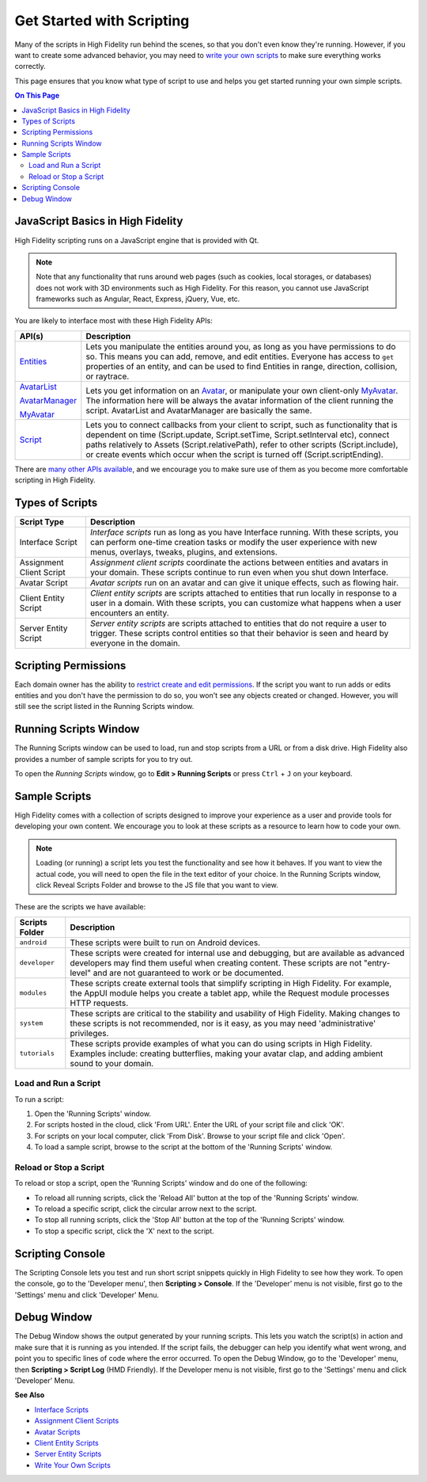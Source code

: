 ###############################
Get Started with Scripting
###############################

Many of the scripts in High Fidelity run behind the scenes, so that you don't even know they're running. However, if you want to create some advanced behavior, you may need to `write your own scripts <../write-scripts>`_ to make sure everything works correctly. 

This page ensures that you know what type of script to use and helps you get started running your own simple scripts.

.. contents:: On This Page
    :depth: 2

-----------------------------------------
JavaScript Basics in High Fidelity
-----------------------------------------

High Fidelity scripting runs on a JavaScript engine that is provided with Qt. 

.. note:: Note that any functionality that runs around web pages (such as cookies, local storages, or databases) does not work with 3D environments such as High Fidelity. For this reason, you cannot use JavaScript frameworks such as Angular, React, Express, jQuery, Vue, etc.

You are likely to interface most with these High Fidelity APIs:  

+------------------------------------------------------------------+------------------------------------------------------------------+
| API(s)                                                           | Description                                                      |
+==================================================================+==================================================================+
| `Entities <../../api-reference/namespaces/entities>`_            | Lets you manipulate the entities around you, as long             |
|                                                                  | as you have permissions to do so. This means you can             |
|                                                                  | add, remove, and edit entities. Everyone has access              |
|                                                                  | to ``get`` properties of an entity, and can be used              |
|                                                                  | to find Entities in range, direction, collision, or              |
|                                                                  | raytrace.                                                        |
+------------------------------------------------------------------+------------------------------------------------------------------+
| `AvatarList <../../api-reference/namespaces/avatarlist>`_        | Lets you get information on an `Avatar                           |
|                                                                  | <../../api-reference/namespaces/avatar>`_, or                    |
| `AvatarManager <../../api-reference/namespaces/avatarmanager>`_  | manipulate your own client-only `MyAvatar                        |
|                                                                  | <../../api-reference/namespaces/myavatar>`_. The                 |
| `MyAvatar <../../api-reference/namespaces/myavatar>`_            | information here will be always the avatar information           |
|                                                                  | of the client running the script. AvatarList and                 |
|                                                                  | AvatarManager are basically the same.                            |
+------------------------------------------------------------------+------------------------------------------------------------------+
| `Script <../../api-reference/namespaces/script>`_                | Lets you to connect callbacks from your client to script,        |
|                                                                  | such as functionality that is dependent on time                  |
|                                                                  | (Script.update, Script.setTime, Script.setInterval etc),         |
|                                                                  | connect paths relatively to Assets (Script.relativePath),        |
|                                                                  | refer to other scripts (Script.include), or create events        |
|                                                                  | which occur when the script is turned off (Script.scriptEnding). |
+------------------------------------------------------------------+------------------------------------------------------------------+


There are `many other APIs available <../../api-reference>`_, and we encourage you to make sure use of them as you become more comfortable scripting in High Fidelity.

----------------------------
Types of Scripts
----------------------------

+--------------------------+-------------------------------------------------------------------------------------+
| Script Type              | Description                                                                         |
+==========================+=====================================================================================+
| Interface Script         | *Interface scripts* run as long as you have Interface running. With these scripts,  |
|                          | you can perform one-time creation tasks or modify the user experience with new      |
|                          | menus, overlays, tweaks, plugins, and extensions.                                   |
+--------------------------+-------------------------------------------------------------------------------------+
| Assignment Client Script | *Assignment client scripts* coordinate the actions between entities and avatars     |
|                          | in your domain. These scripts continue to run even when you shut down Interface.    |
+--------------------------+-------------------------------------------------------------------------------------+
| Avatar Script            | *Avatar scripts* run on an avatar and can give it unique effects, such as flowing   |
|                          | hair.                                                                               |
+--------------------------+-------------------------------------------------------------------------------------+
| Client Entity Script     | *Client entity scripts* are scripts attached to entities that run locally in        |
|                          | response to a user in a domain. With these scripts, you can customize what happens  |
|                          | when a user encounters an entity.                                                   |
+--------------------------+-------------------------------------------------------------------------------------+
| Server Entity Script     | *Server entity scripts* are scripts attached to entities that do not require a      |
|                          | user to trigger. These scripts control entities so that their behavior is seen and  |
|                          | heard by everyone in the domain.                                                    |
+--------------------------+-------------------------------------------------------------------------------------+

--------------------------------
Scripting Permissions
--------------------------------

Each domain owner has the ability to `restrict create and edit permissions <../../host/your-domain/secure-domain>`_. If the script you want to run adds or edits entities and you don't have the permission to do so, you won't see any objects created or changed. However, you will still see the script listed in the Running Scripts window. 

-------------------------------
Running Scripts Window
-------------------------------

The Running Scripts window can be used to load, run and stop scripts from a URL or from a disk drive. High Fidelity also provides a number of sample scripts for you to try out. 

To open the *Running Scripts* window, go to **Edit > Running Scripts** or press ``Ctrl`` + ``J`` on your keyboard.

------------------------------
Sample Scripts
------------------------------

High Fidelity comes with a collection of scripts designed to improve your experience as a user and provide tools for developing your own content. We encourage you to look at these scripts as a resource to learn how to code your own. 

.. note:: Loading (or running) a script lets you test the functionality and see how it behaves. If you want to view the actual code, you will need to open the file in the text editor of your choice. In the Running Scripts window, click Reveal Scripts Folder and browse to the JS file that you want to view. 

These are the scripts we have available:  

+----------------+------------------------------------------------------------------------------------+
| Scripts Folder | Description                                                                        |
+================+====================================================================================+
| ``android``    | These scripts were built to run on Android devices.                                |
+----------------+------------------------------------------------------------------------------------+
| ``developer``  | These scripts were created for internal use and debugging, but are available as    |
|                | advanced developers may find them useful when creating content. These scripts are  |
|                | not "entry-level" and are not guaranteed to work or be documented.                 |
+----------------+------------------------------------------------------------------------------------+
| ``modules``    | These scripts create external tools that simplify scripting in High Fidelity.      |
|                | For example, the AppUI module helps you create a tablet app, while the Request     |
|                | module processes HTTP requests.                                                    |
+----------------+------------------------------------------------------------------------------------+
| ``system``     | These scripts are critical to the stability and usability of High Fidelity.        |
|                | Making changes to these scripts is not recommended, nor is it easy, as you may     |
|                | need 'administrative' privileges.                                                  |
+----------------+------------------------------------------------------------------------------------+
| ``tutorials``  | These scripts provide examples of what you can do using scripts in High Fidelity.  |
|                | Examples include: creating butterflies, making your avatar clap, and adding        |
|                | ambient sound to your domain.                                                      |
+----------------+------------------------------------------------------------------------------------+

^^^^^^^^^^^^^^^^^^^^^^^^^^^^^
Load and Run a Script
^^^^^^^^^^^^^^^^^^^^^^^^^^^^^

To run a script:
 
1. Open the 'Running Scripts' window. 
2. For scripts hosted in the cloud, click 'From URL'. Enter the URL of your script file and click 'OK'.
3. For scripts on your local computer, click 'From Disk'. Browse to your script file and click 'Open'.
4. To load a sample script, browse to the script at the bottom of the 'Running Scripts' window. 

^^^^^^^^^^^^^^^^^^^^^^^^^^^^^^
Reload or Stop a Script
^^^^^^^^^^^^^^^^^^^^^^^^^^^^^^

To reload or stop a script, open the 'Running Scripts' window and do one of the following:

* To reload all running scripts, click the 'Reload All' button at the top of the 'Running Scripts' window.
* To reload a specific script, click the circular arrow next to the script.
* To stop all running scripts, click the 'Stop All' button at the top of the 'Running Scripts' window.
* To stop a specific script, click the 'X' next to the script.

------------------------------
Scripting Console 
------------------------------

The Scripting Console lets you test and run short script snippets quickly in High Fidelity to see how they work. To open the console, go to the 'Developer menu', then **Scripting > Console**. If the 'Developer' menu is not visible, first go to the 'Settings' menu and click 'Developer' Menu.

.. image:: _images/scripting-console.png

------------------------
Debug Window
------------------------

The Debug Window shows the output generated by your running scripts. This lets you watch the script(s) in action and make sure that it is running as you intended. If the script fails, the debugger can help you identify what went wrong, and point you to specific lines of code where the error occurred. To open the Debug Window, go to the 'Developer' menu, then **Scripting > Script Log** (HMD Friendly). If the Developer menu is not visible, first go to the 'Settings' menu and click 'Developer' Menu.

.. image:: _images/debug-window.png

**See Also**

+ `Interface Scripts <../interface-scripts>`_
+ `Assignment Client Scripts <../assignment-client-scripts>`_
+ `Avatar Scripts <../avatar-scripts>`_
+ `Client Entity Scripts <../client-entity-scripts>`_
+ `Server Entity Scripts <../server-entity-scripts>`_
+ `Write Your Own Scripts <../write-scripts>`_